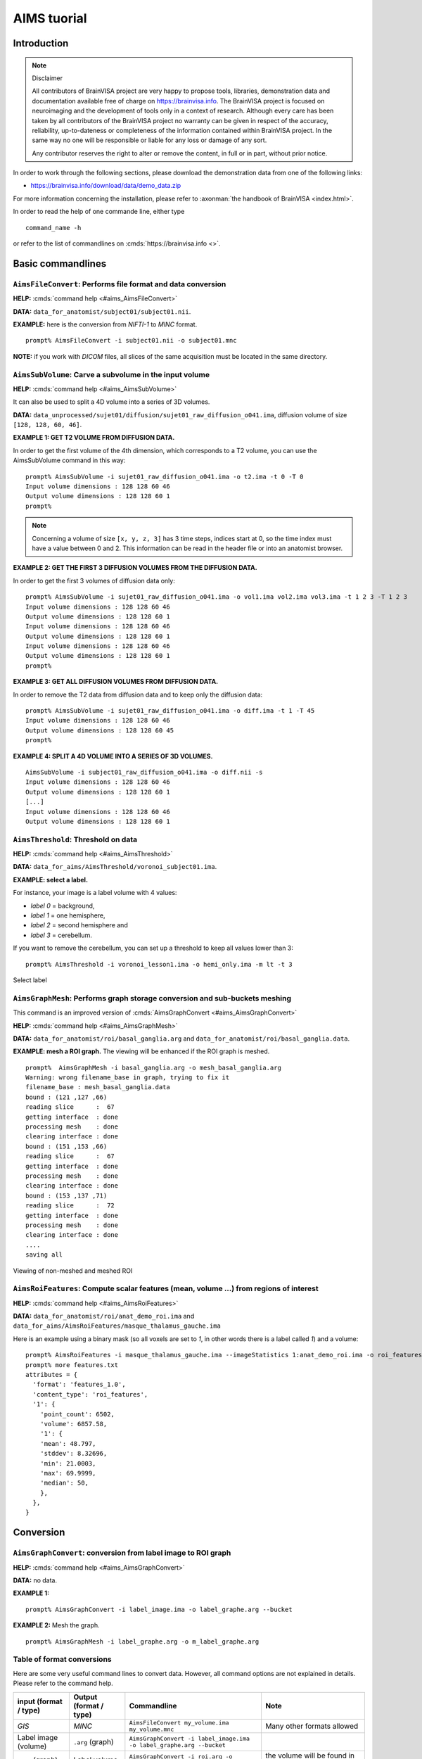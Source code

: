 
============
AIMS tuorial
============

Introduction
============

.. note:: Disclaimer

  All contributors of BrainVISA project are very happy to propose tools, libraries, demonstration data and documentation available free of charge on https://brainvisa.info. The BrainVISA project is focused on neuroimaging and the development of tools only in a context of research. Although every care has been taken by all contributors of the BrainVISA project no warranty can be given in respect of the accuracy, reliability, up-to-dateness or completeness of the information contained within BrainVISA project. In the same way no one will be responsible or liable for any loss or damage of any sort.

  Any contributor reserves the right to alter or remove the content, in full or in part, without prior notice.

In order to work through the following sections, please download the demonstration data from one of the following links:

* https://brainvisa.info/download/data/demo_data.zip

For more information concerning the installation, please refer to :axonman:`the handbook of BrainVISA <index.html>`.

In order to read the help of one commande line, either type

::

  command_name -h

or refer to the list of commandlines on :cmds:`https://brainvisa.info <>`.

.. highlight:: bash


Basic commandlines
==================

.. _aimsfileconvert:

``AimsFileConvert``: Performs file format and data conversion
-------------------------------------------------------------

**HELP:** :cmds:`command help <#aims_AimsFileConvert>`

**DATA:** ``data_for_anatomist/subject01/subject01.nii``.

**EXAMPLE:** here is the conversion from *NIFTI-1* to *MINC* format.

::

  prompt% AimsFileConvert -i subject01.nii -o subject01.mnc

**NOTE:** if you work with *DICOM* files, all slices of the same acquisition must be located in the same directory.


.. _aimssubvolume:

``AimsSubVolume``: Carve a subvolume in the input volume
--------------------------------------------------------

**HELP:** :cmds:`command help <#aims_AimsSubVolume>`

It can also be used to split a 4D volume into a series of 3D volumes.

**DATA:** ``data_unprocessed/sujet01/diffusion/sujet01_raw_diffusion_o041.ima``, diffusion volume of size ``[128, 128, 60, 46]``.

**EXAMPLE 1: GET T2 VOLUME FROM DIFFUSION DATA.**

In order to get the first volume of the 4th dimension, which corresponds to a T2 volume, you can use the AimsSubVolume command in this way:

::

  prompt% AimsSubVolume -i sujet01_raw_diffusion_o041.ima -o t2.ima -t 0 -T 0
  Input volume dimensions : 128 128 60 46
  Output volume dimensions : 128 128 60 1
  prompt%

.. note::

  Concerning a volume of size ``[x, y, z, 3]`` has 3 time steps, indices start at 0, so the time index must have a value between 0 and 2. This information can be read in the header file or into an anatomist browser.

**EXAMPLE 2: GET THE FIRST 3 DIFFUSION VOLUMES FROM THE DIFFUSION DATA.**

In order to get the first 3 volumes of diffusion data only:

::

  prompt% AimsSubVolume -i sujet01_raw_diffusion_o041.ima -o vol1.ima vol2.ima vol3.ima -t 1 2 3 -T 1 2 3
  Input volume dimensions : 128 128 60 46
  Output volume dimensions : 128 128 60 1
  Input volume dimensions : 128 128 60 46
  Output volume dimensions : 128 128 60 1
  Input volume dimensions : 128 128 60 46
  Output volume dimensions : 128 128 60 1
  prompt%

**EXAMPLE 3: GET ALL DIFFUSION VOLUMES FROM DIFFUSION DATA.**

In order to remove the T2 data from diffusion data and to keep only the diffusion data:

::

  prompt% AimsSubVolume -i sujet01_raw_diffusion_o041.ima -o diff.ima -t 1 -T 45
  Input volume dimensions : 128 128 60 46
  Output volume dimensions : 128 128 60 45
  prompt%

**EXAMPLE 4: SPLIT A 4D VOLUME INTO A SERIES OF 3D VOLUMES.**

::

  AimsSubVolume -i subject01_raw_diffusion_o041.ima -o diff.nii -s
  Input volume dimensions : 128 128 60 46
  Output volume dimensions : 128 128 60 1
  [...]
  Input volume dimensions : 128 128 60 46
  Output volume dimensions : 128 128 60 1


.. _aimsthreshold:

``AimsThreshold``: Threshold on data
------------------------------------

**HELP:** :cmds:`command help <#aims_AimsThreshold>`

**DATA:** ``data_for_aims/AimsThreshold/voronoi_subject01.ima``.

**EXAMPLE: select a label.**

For instance, your image is a label volume with 4 values:

* *label 0* = background,
* *label 1* = one hemisphere,
* *label 2* = second hemisphere and
* *label 3* = cerebellum.

If you want to remove the cerebellum, you can set up a threshold to keep all values lower than 3:

::

  prompt% AimsThreshold -i voronoi_lesson1.ima -o hemi_only.ima -m lt -t 3

.. figure:: images/aimsthreshold.png
  :align: center

  Select label


.. _aimsgraphmesh:

``AimsGraphMesh``: Performs graph storage conversion and sub-buckets meshing
----------------------------------------------------------------------------

This command is an improved version of :cmds:`AimsGraphConvert <#aims_AimsGraphConvert>`

**HELP:** :cmds:`command help <#aims_AimsGraphMesh>`

**DATA:** ``data_for_anatomist/roi/basal_ganglia.arg`` and ``data_for_anatomist/roi/basal_ganglia.data``.

**EXAMPLE: mesh a ROI graph.** The viewing will be enhanced if the ROI graph is meshed.

::

  prompt%  AimsGraphMesh -i basal_ganglia.arg -o mesh_basal_ganglia.arg
  Warning: wrong filename_base in graph, trying to fix it
  filename_base : mesh_basal_ganglia.data
  bound : (121 ,127 ,66)
  reading slice      :  67
  getting interface  : done
  processing mesh    : done
  clearing interface : done
  bound : (151 ,153 ,66)
  reading slice      :  67
  getting interface  : done
  processing mesh    : done
  clearing interface : done
  bound : (153 ,137 ,71)
  reading slice      :  72
  getting interface  : done
  processing mesh    : done
  clearing interface : done
  ....
  saving all

.. figure:: images/aimsgraphmesh.png
  :align: center

  Viewing of non-meshed and meshed ROI


.. _aimsroifeatures:


``AimsRoiFeatures``: Compute scalar features (mean, volume ...) from regions of interest
----------------------------------------------------------------------------------------

**HELP:** :cmds:`command help <#aims_AimsRoiFeatures>`

**DATA:** ``data_for_anatomist/roi/anat_demo_roi.ima`` and ``data_for_aims/AimsRoiFeatures/masque_thalamus_gauche.ima``

Here is an example using a binary mask (so all voxels are set to *1*, in other words there is a label called *1*) and a volume:

::

  prompt% AimsRoiFeatures -i masque_thalamus_gauche.ima --imageStatistics 1:anat_demo_roi.ima -o roi_features.txt
  prompt% more features.txt
  attributes = {
    'format': 'features_1.0',
    'content_type': 'roi_features',
    '1': {
      'point_count': 6502,
      'volume': 6857.58,
      '1': {
      'mean': 48.797,
      'stddev': 8.32696,
      'min': 21.0003,
      'max': 69.9999,
      'median': 50,
      },
    },
  }



Conversion
==========

.. _aimsgraphconvert:

``AimsGraphConvert``: conversion from label image to ROI graph
--------------------------------------------------------------

**HELP:** :cmds:`command help <#aims_AimsGraphConvert>`

**DATA:** no data.

**EXAMPLE 1:**

::

  prompt% AimsGraphConvert -i label_image.ima -o label_graphe.arg --bucket

**EXAMPLE 2:** Mesh the graph.

::

  prompt% AimsGraphMesh -i label_graphe.arg -o m_label_graphe.arg


.. _aimsconversion:

Table of format conversions
---------------------------

Here are some very useful command lines to convert data. However, all command options are not explained in details. Please refer to the command help.

+---------------+----------+-----------------------------+---------------------+
| input         | Output   | Commandline                 | Note                |
| (format       | (format  |                             |                     |
| / type)       | / type)  |                             |                     |
+===============+==========+=============================+=====================+
| *GIS*         | *MINC*   | ``AimsFileConvert           | Many other formats  |
|               |          | my_volume.ima               | allowed             |
|               |          | my_volume.mnc``             |                     |
+---------------+----------+-----------------------------+---------------------+
| Label image   | ``.arg`` | ``AimsGraphConvert -i       |                     |
| (volume)      | (graph)  | label_image.ima -o          |                     |
|               |          | label_graphe.arg --bucket`` |                     |
+---------------+----------+-----------------------------+---------------------+
| ``.arg``      | Label    | ``AimsGraphConvert -i       | the volume will be  |
| (graph)       | volume   | roi.arg -o roi.arg          | found in the        |
|               |          | --volume``                  | ``roi.data``        |
|               |          |                             | directory           |
+---------------+----------+-----------------------------+---------------------+
| Volume        | Cluster  | ``AimsClusterArg -i         |                     |
|               | graph    | volume.ima -o cluster.arg`` |                     |
+---------------+----------+-----------------------------+---------------------+
| Label volume  | Mesh     | ``AimsMesh -i               |                     |
|               |          | label_image.ima -o          |                     |
|               |          | label_image.gii``           |                     |
+---------------+----------+-----------------------------+---------------------+
| Binary volume | Mesh     | ``AimsMesh -i               | the output will be  |
|               |          | binary_mask.ima -o          | ``mask_1_0.gii``    |
|               |          | mask.gii``                  |                     |
+---------------+----------+-----------------------------+---------------------+


Images calculations and combinations
====================================

.. _cartolinearcomb:

``cartoLinearComb.py``: sum 2 activation maps
---------------------------------------------

**HELP:** :cmds:`command help <#carto_cartoLinearComb.py>`

**DATA:** no data.

**EXAMPLE: Sum of 2 activation maps.**

For instance, if you have 2 activation maps which have been obtained by functional analysis, and if you want to do a fusion of both, then you can create a new volume which will be the sum of map_I and map_II.

::

  prompt% cartoLinearComb.py -i map_I.nii -i map_II.nii -o map_I+II.nii.gz -f 'I1+I2'
  output type: FLOAT

.. figure:: images/aimslinearcomb.png
  :align: center

  Sum of 2 activation maps

.. note::

  image dimensions and voxels size must be the same: no resampling is performed.

.. note::

  You can use this commandline to add several volumes, or to perform another formula using the ``-f`` option; As many images may be used as the formula needs, multiple ``-i`` options are allowed.

.. note::

  amongst allowed operations in formulas, are the standard linear operators +, -, \*, /. They are applied voxel-wise. Groups are allowed using parentheses.

  In fact the formula is directly interpreted in `Python <https://python.org>`_ language, provided operations are defined on volumes in :pyaimsdev:`PyAIMS <index.html>`.

  For instance, volume / scalar operations are allowed: ``I1*3``, ``I1+12`` etc.


Handling meshes
===============

.. _AimsConvexHull:

Creation of a cube mesh from a point list
-----------------------------------------

**HELP:** :cmds:`command help <#aims_AimsConvexHull>`

**DATA:** no data.

**EXAMPLE:**

* Write the following text file and save it under the name ``cube.txt``:

::

  8
  0 0 0
  10 0 0
  0 10 0
  10 10 0
  0 0 10
  10 0 10
  0 10 10
  10 10 10

* run the command:

::

  prompt% AimsConvexHull -i cube.txt -o cube.mesh


.. _aimszcat:

AimsZCat: concatenates volumes (along Z axis), meshes or buckets
----------------------------------------------------------------

**HELP:** :cmds:`command help <#aims_AimsZCat>`

**DATA:**

* ``data_for_anatomist/subject01/subject01_Lhemi.mesh``
* ``data_for_anatomist/subject01/subject01_Rhemi.mesh``

**EXAMPLE: concatenating both right and left hemisphere meshes**

::

  prompt% AimsZCat -i subject01_Lhemi.mesh subject01_Rhemi.mesh -o right_and_left_hemisphere.mesh


Handling referentials and transformations
=========================================

.. _referentials:

Coordinates systems in AIMS
---------------------------

Here is a description of the coordinates sytems used in Aims and Anatomist, and what I have understood of how SPM handles its referentials.

AIMS and Anatomist
++++++++++++++++++

Internally
##########

Anatomist uses AIMS to handle its referentials so behaves exactly the same way.

Aims tries to work internally in an image-specific referential, but with always the same orientation. This orientation is axial with the following coordinates system:

* X axis: right to left
* Y axis: front to back
* Z axis: top to bottom
* origin: the center of the *first* voxel: the voxel in the top, right, front corner

If you look at it you will realize that this referential is in *radiological* convention and is *indirect*. This is, in my opinion, a bad choice, but it's a bit too late to change.

Once loaded in memory, all voxels should be organized in this order. As a consequence, images in Anatomist are always displayed in radiological mode, whatever the actual orientation of data on disk.

Externally
##########

Images on disk, depending on their format and acquisition modes, are not necessarily in this orientation. When a different orientation is detected, images are flipped in memory at load-time to fit the standard AIMS orientation. And when images are written back to disk, they may also be flipped back according to the specific format needs.

Transformations
###############

By default, AIMS doesn't apply any transformation other than flipping images at load time as described just before.

But transformations can be provided in some Aims commands or loaded in Anatomist to apply coordinates changes. Then coords transformations are applied on the fly when processing or displaying data which are not in the same referential.

There is no special referential (such as a common central working referential).

Transformation files used by AIMS (``.trm`` files) are ASCII files looking like this:

::

  Tx Ty Tz
  R11 R12 R13
  R21 R22 R23
  R31 R32 R33

Tx, Ty, Tz are the translation components while the Rij coefficients are the linear matrix part. When used, these coefficients are applied as a "standard" 4x4 transformation matrix:

::

      [ R11  R12  R13  Tx ]
  M = [ R21  R22  R23  Ty ]
      [ R31  R32  R33  Tz ]
      [   0    0    0   1 ]

.. _minf:

``MINF`` files
##############

AIMS (and Anatomist) writes an additional header file which can store any additional information: the ``.minf`` header (for Meta-INFormation) when saving its data (images, meshes, and any other data), and reads it if it is present when loading data files. This meta-header has the shape displayed by the ``AimsFileInfo`` command, and may be saved in "python dictionary" or XML formats. The MINF file has the same file name as the main data file, with the ``.minf`` extension added (``toto.img.minf`` for instance).

The MINF header may contain referentials and transformations information. When present, this information is stored in a few fields:

* **referential** may store an unique identifier (a cryptic characters string) to identify the AIMS referential for the current data file. If several data files refer to the same identifier, then they share the same referential and are considered to have coordinates in the same system.

* **referentials** may store a list of target referentials for transformations specified in the ``transformations`` field. Both fields must have the same number of entries. Referentials are identified by character strings, either as unique identifiers or generic names (not necessarily unique). Some standard common referentials have specific names: "``Talairach-MNI template-SPM``" for the MNI normalization referential (used by SPM for instance), or "``Talairach-AC/PC-Anatomist``" for the referential based on anterior and posterior commissures used by the BrainVISA anatomical segmentation pipeline.

* **transformations** may store a list of transformation matrices, each going from the AIMS data referential to the corresponding referential specified in the ``referentials`` field (same position in the list). Each transformation is a 4x4 matrix written as 16 numbers in rows, and assumes all coordinates are in millimeters.

* **storage_to_memory** may store the disk orientation information, by providing the transformation between the disk storage voxels order and the memory orientation (the AIMS referential). This transformation is in the same shape as the ``transformations`` field, except that it is not a list, and the transformation is in voxels, not in mm.

For instance a MINF file may look like the following (in "python dictionary" format, here):

.. highlight:: python

::

  attributes = {
    'storage_to_memory' : [ 1, 0, 0, 0, 0, -1, 0, 62, 0, 0, -1, 45, 0, 0, 0, 1 ],
    'referentials' : [ 'Coordinates aligned to another file or to anatomical truth' ],
    'transformations' : [ [ -1, 0, 0, 78, 0, -1, 0, 75, 0, 0, -1, 84, 0, 0, 0, 1 ] ],
    'referential': 'be9724cc-eceb-d831-a83e-335e12b80f14',
  }

The referentials and transformations information in the MINF header may reflect information already stored in the specific format header (Analyze origin, or NIFTI-1 qform and sform, or MINC transformation).


SPM
+++

Internally
##########

Internally, SPM *thinks* things are always in the same orientation, which is also axial but with different axes:

* X axis: left to right
* Y axis: back to front
* Z axis: bottom to top
* origin: the center of the voxel specified by the *origin* field of the SPM image header. This origin is specified in voxels and starts counting from 1 (not 0) like a matlab array index does.

This is a *neurological* convention orientation. The axes happen to be exactly the contrary of what is done in AIMS. Bad luck... But this referential is direct so is probably better than in AIMS...

Working on the coordinate transformations for years and regularly getting headaches from it, I am still not 100% sure of what I say here, so if I'm wrong, please correct me by sending a message on BrainVisa forum (https://brainvisa.info/forum/). Especially, I'm not sure that SPM99 and SPM2 really use the same referentials.

Externally
##########

SPM handles input Analyze images in two different orientations: axial radiological and axial neurological orientations. This orientation is **not specified** in SPM-Analyze format image files, so **you** have to tell how they are oriented. This is done in SPM by a flipping flag set somewhere in SPM defaults configuration (``default.analyze.flip`` in SPM2).

This is specific to SPM-Analyze format, and does not apply to NIFTI-1 or Minc formats. Hopefully the Analyze format is now obsolete and will disapear with time, but there are still existing files...

This flipping flag has changed in form and meaning between SPM99 and SPM2.

As I have understood:

* **SPM99:**

  * SPM99 uses the flipping flag only when normalizing images, indicating that the normalization process must perform or not a flip towards the normalization template. A clear indication of it is that the flag is part of the normalization parameters and is not present in other parts of SPM.

  * Otherwise, SPM99 does not bother about the orientation of images. This is to say: even when displaying images, radiological images will be displayed with the left on the right of the display window, and neurological images with the left on the left, regardless of the flipping flag.

  * Normalized images are **always** in neurological orientation whatever the orientation of input unnormalized images. Consequently, after normalizing a radiological image, loading both a normalized image and an unnormalized one in SPM will display them with different orientations.

  * I am not sure if normalization templates have to be necessarily in neurological orientation or not but I guess yes because there is no way to indicate that the template is in radiological orientation.

  * Normalization matrices for radiological data contain a X axis flip (negative 1st coefficient)

* **SPM2:**

  * SPM2 uses the flipping flag at load time: radiological images are systematically flipped when loaded (and flipped back when rewritten so as to keep their radiological orientation on disk). This is true for **all Analyze/SPM** image files.

  * This means all processings use it. As a consequence, all images are displayed in neurological orientation, left on the left, even for radiological images.

  * But as this flag is global in SPM, *all* SPM images are considered to be in the same orientation: you cannot mix radio and neuro images. What I am pointing out here is only valid for SPM format images: SPM2 also handles MINC format, and Minc images contain orientation information.

  * Normalized images are now in the same orientation as the input unnormalized image. Normalizing a radiological image will result in a normalized file in the radiological orientation (in SPM format). **This is not what SPM99 used to do**.

  * SPM2 does not understand SPM99 and vice versa: no compatibility at all (neither forward nor backward): if you are using the radiological convention (like we are), loading in SPM2 an image normalized by SPM99 will result in a spurious flip and incorrect display and processing. This means you cannot use with SPM2 an image database built with SPM99.

  * Normalization templates can be in either orientation. More precisely, I guess the template must be in the orientation specified by the flipping flag, or in Minc format in neurological orientation. I'm not completely sure of this. But this is perhaps an explanation of why the standard normalization template is now in Minc format and not in SPM format (otherwise its interpretation would depend on a user-defined flag).

  * Last minute: I have just discovered that SPM now sometimes produces images with negative voxel sizes. I guess it is a kind of flipping indication, but I don't know from what to what else. And we know that all radiological images don't have this negative voxel size feature. So my opinion is that it's not reliable at all (at least unless you exactly know which version of SPM has written each image and this info is not available). This sign information is ignored in the current version of AIMS. The headache goes on...

* **SPM5, SMP8, SPM12 and later:**

  * SPM5 now uses the NIFTI-1 format for all output. NIFTI-1 specifies orientations and possibly transformations to standard referentials in its format, so this is a very good thing. Many problems are now solved.

  * Otherwise I guess SPM5 behaves essentially like SPM2.

  * The only little imperfection is that when SPM5 performs normalizations towards the MNI template, it does not indicate in output image that the target referential is the MNI template, but an unspecified other referential instead. So **you** have to know the target referential and specify it when needed (for instance in Anatomist).

  * As far as I know, later versions of SPM behave like SPM5.


Transformations
###############

SPM uses a common central referential to work in. Every image can provide a transformation matrix to this referential. Such a transformation may be specified in different ways:

* an optional ``.mat`` file with the same name as the SPM format image. this was the way SPM99 and SPM2 behaved with Analyze format. But with SPM5 and SPM8, using NIFTI-1 formats avoids this need.

* If this ``.mat`` is not provided, then the file format header information is considered. NIFTI-1 provides full affine transformation matrices, but Analyze has only the origin translation, which is considered to be the only transformation needed to reach the central referential. If the .mat file is specified, information contained in it overrides some of the header information (including the origin).

Normalization files (``*_sn3d.mat`` for SPM99, ``*_sn.mat`` for SPM2 and newer) contain transformations to the referential of a normalization template (either a standard one provided with the SPM software distribution, or a custom user-made one). This transformation contains an affine part (matrix), and optionally, depending on the normalization type, a non-linear part (coefficients on a functions base as far as I know but I don't know much about this part). Information about the input and template images are also included (dimensions, and origins or voxels-to-template transformation).

Normalized images are in the referential of the normalization template used, but not necessarily with the same bounding box, resolution and field of view.

SPM99 and SPM2 use normalization files with different names and different contents. They are not compatible, even if there is some common and similar information in them. The contents structure changed a little bit in later versions (as of SPM12) but with the same information as in SPM2.


Changing between SPM and AIMS
+++++++++++++++++++++++++++++

Due to the different internal orientations of the coordinate systems, going from SPM to AIMS and vice versa causes some serious problems.

Normalization
#############

SPM normalization files are in matlab (``.mat``) format. AIMS cannot read the proprietary matlab format, so such files cannot be directly imported in AIMS.

However, the scipy module for Python language can read them. So we have made Python scripts in PyAims and in BrainVisa to convert SPM matrices to AIMS ``.trm`` format. **Only the affine part can be converted**, because AIMS only use matrices for transformations, and non-linear information cannot fit into a matrix. Look at the ``AimsSpmNormalizationConvert.py`` program, and the ``SPMsn3dToAims`` process in BrainVISA.

As the orientation is different in SPM and AIMS, a transformation to a template image is not the same as a transformation to a normalized image with a different field of view. So, when converting SPM normalization matrices, the normalized image must be also provided, otherwise BrainVisa can only give the transformation to the normalization template. Note the difference.


Issues
++++++

Unnormalized SPM/Analyze images
###############################

It is impossible to guess the orientation of such images if you don't know how they were acquired. This means you have to manually specify their orientation, either for all images in SPM, or in BrainVisa when importing them into a database. BrainVisa tags them so it knows everything afterwards and avoids mistakes. SPM does not.


Normalized SPM/Analyze images
#############################

Normalizing the same image in radiological orientation with SPM99 and SPM2 results in normalized images in different orientations. When you import normalized images coming from another site, you have to know whether they have been normalized by SPM99 or by SPM2, and if the original image was in radiological or neurological orientation.

I think the normalization file (``*_sn3d.mat`` for SPM99, or ``*_sn.mat`` for SPM2) contains enough information to retreive the orientation of input and template images, so can disambiguate the situation.


Reading SPM/Analyze origin
##########################

The origin field of SPM format is the position of the referential origin, in voxels and starting from 1 (not from 0). In fact it's a matlab array index. So it is given in the orientation of the image on disk. AIMS flips SPM images on several axes when loading them, so the origin information also has to be flipped. Flipping it needs to know the image dimensions.

AIMS referentials have their origin in the first voxel, (almost) in the corner of the image, and normally don't use the SPM origin. But the origin information is read and maintained. Anatomist can, if asked for, make a transformation going from AIMS origin (corner) to the SPM origin. This allows to display several aligned SPM images in Anatomist with the correct correspondance. However after this translation, the coordinates are still in AIMS orientation (radiological and indirect), not in SPM, so the coordinates do not correspond to what they are in SPM.

To compare coordinates of SPM images in Anatomist and SPM, another transformation has to be applied in Anatomist, with all the flips included. Anatomist can directly use the SPM/MNI normalization referential.


Other formats (GIS etc)
#######################

Up to now, GIS images are considered being always in AIMS orientation unless specified in their AIMS meta-header (``.minf`` file, see :ref:`the corresponding paragraph <minf>`). No flips are applied.

The Minc and NIFTI-1 IO plugins take orientation into account and flip data accordingly when reading / writing files.

The DICOM reader in AIMS does not handle orientation in AIMS versions up to 4.4. It will handle it in AIMS 4.5 and later.

I am not sure if other formats (Ecat...) can specify an image orientation or not. If they do, the current release of AIMS will probably not take it into account.


Technical details
+++++++++++++++++

SPM normalization matrices conversion to AIMS world
###################################################

SPM99 and SPM2 don't use the same format of normalization files, but both provide more or less the following information:

* An affine transformation matrix, called ``Affine``, transforming coordinates from the template space to the input space, both sides in voxels arrays index, and indexed from 1 (not from 0)

* A voxels-to-mm transformation matrix for the input image, transforming voxels of the image into a mm position in the SPM internal orientation, taking the origin into account, and possibly rotations if the format supports it (NIFTI). This matrix is called ``VF.mat`` in SPM2 and also performs flipping, and called ``MF`` in SPM99 but doesn't seem to contain the flipping information. However for nomrmalization this millimetric referential is quite undefined and we will not really use it.

* Another voxel-to-mm matrix for the template image: ``VG.mat`` in SPM2, or ``MG`` in SPM99.

* Input and template image dimensions in voxels and a bit more: ``VF.dim`` and ``VG.dim`` in SPM2, or ``Dims`` in SPM99.


Notations:
##########

* 3 images: input (I call it Anatomy to be clearer), template, and normalized images. I use the suffixes A, T and N for coordinates on these 3 images.

* I use the same name for a given referential and coordinates in this referential: for instance ``RAA`` is both the AIMS referential of the anatomical image and a coordinates vector in it. I don't bother about standardized math notations: I don't remember them and haven't been using math anymore for many years. Don't ask me too much.

* AIMS referentials:

  * ``RAA``: anatomy (in mm, radio convention, origin in 1st voxel)
  * ``RAAv``: anatomy (in voxels, radio convention, origin in 1st voxel)
  * ``RAAd``: anatomy (in voxels, disk storage ordering)
  * ``RAN``: normalized (in mm...)

* SPM referentials:

  * ``RSA``: anatomy, in voxels
  * ``RST``: template, in voxels
  * ``RSCT``: template, "central" in mm
  * ``RSCN``: normalized, "central" in mm. Actually, ``RSCT`` and ``RSCN`` are the same.

* Transformation matrices:

  * ``Affine``: the SPM affine matrix (voxels): ``RST`` to ``RSA``
  * ``At``: SPM voxels to AIMS voxels transformation. This is only to take the array indexing starting at 1 in Matlab. So ``At`` is a ``( -1, -1, -1 )`` voxel translation. It can be used between ``RSA`` and ``RAAd``, and either between ``RSN`` and ``RANd``.
  * ``AIMS``: ``RAA`` to ``RAN``, what we want to calculate. Here again, I'm maybe not using correctly math notations. I mean: ``RAN = AIMS * RAA``.
  * ``VsA``: Aims voxels to mm anat
  * ``S2MA`` Aims "``storage_to_memory``" anat matrix: disk voxels to Aims voxels.
  * ``A2T``: Aims anat-mm to template space-mm: ``RAA`` to ``RSCT``, what we want to calculate if no normalized image is used.
  * ``TN``: normalized, Aims-mm to SPM-central-mm: ``RAN`` to ``RSCN``
  * ``TCN``: template to normalized in SPM-mm: ``RSCT`` to ``RSCN``. This transformation is identity in fact because the template and normalized images are in the same referential internally in SPM, but it's maybe clearer if I mention it.

.. figure:: images/normalization.png
  :align: center

  Referentials and normalization transformations


Resolution:
###########

We want first ``A2T``, then ``AIMS``, provided ``Affine``, ``S2MA`` and ``MT``

::

  A2T = MT * ( VsA * S2MA * At * Affine )^-1
  AIMS = TN^-1 * A2T


.. _aimsinverttransformation:

``AimsInvertTransformation``: Compute the inverse transformation
----------------------------------------------------------------

**HELP:** :cmds:`command help <#aims_AimsInvertTransformation>`

**DATA:** no data.

.. highlight:: bash

::

  prompt% AimsInvertTransformation -i R1_TO_R2.trm -o R2_TO_R1.trm


.. _aimscomposetransformation:

``AimsComposeTransformation``: Compose two transformations
----------------------------------------------------------

**HELP:** :cmds:`command help <#aims_AimsComposeTransformation>`

**DATA:** no data.

Imagine you have 3 referentials: *R1*, *R2* and *R3*. You know *R1 -> R2* (``R1_TO_R2.trm``) and *R2 -> R3* (``R2_TO_R3.trm``). To compute *R1 -> R3``:

::

  prompt% AimsComposeTransformation -i R2_TO_R3.trm R1_TO_R2.trm -o R1_TO_R3.trm

.. note::

  Be aware that the order of transformation matrices is very important, this one is right:

  ::

    AimsComposeTransformation -i R2_TO_R3.trm R1_TO_R2.trm -o R1_TO_R3.trm

  but the following is wrong:

  ::

    AimsComposeTransformation -i R1_TO_R2.trm R1_TO_R3.trm -o R1_TO_R3.trm

.. note::

  If you have ``R3_TO_R2.trm`` and not ``R2_TO_R3.trm``, you must first inverse this transformation matrix by using :ref:`AimsInvertTransformation <aimsinverttransformation>`.


Handling graphs
===============

Copy a set of graph attributes to another graph
-----------------------------------------------

**HELP:** :cmds:`command help for AimsGraphConvert <#aims_AimsGraphConvert>`

**DATA:** no data.

This case generally happens when working on automatically labelled sulci graphs. The nodes labels are given as the *label* attribute (automatic recognition labels), and you sometimes need to copy them to the *name* attribute (manual labelling). You have 2 possibilities to do it: manually or automatically.

**MANUALLY:** you can verify each value of *label* attribute and correct it if necessary. To do so, change the value of the *name* attribute in a browser window (using a right-click on a graph node), and save the graph as a new graph (right-click on the graph in Anatomist control window and select *File => Save*).

**AUTOMATICALLY:** you can use the ``AimsGraphConvert`` commandline. The following example shows how to use it:

::

  prompt% AimsGraphConvert -i subjectAuto.arg -o subjectAutoName.arg -c label -d name

This command has many other options, but for the current application, the useful ones are:

* ``-i option``: input graph, for instance an autolabelled.
* ``-o option``: output file name.
* ``-c option``: attribute to be copied.
* ``-d option``: destination attribute.


Rigid registration
==================

.. _aimsmanualregistration:

``AimsManualRegistration``: manual registration between 2 volumes from 3 specific landmarks
-------------------------------------------------------------------------------------------

**HELP:** :cmds:`command help <#aims_AimsManualRegistration>`

**DATA:** no data.

**EXAMPLE: MANUAL REGISTRATION BETWEEN 2 VOLUMES FROM 3 SPECIFIC LANDMARKS.**

This example is based on 2 volumes (i.e. registration from ``image_1`` to ``image2``) using specific points (i.e. anatomical landmarks). By using the **AimsManualRegistration** command line, you will obtain a transformation matrix from ``image_1`` to ``image_2`` as a ``.trm`` file.

* For each volume, :anatomist:`draw a ROI <user_doc/anatomist_tutorial.html#handling-regions-of-interest-and-sulci-graphs>` with exactly 3 regions (each region must contain only 1 voxel) with the same name per region (ie *voxel_1*, *voxel_2*, and *voxel_3*). So, you have the following ROIs: ``ROI_image_1.arg`` and ``ROI_image_2.arg`` with the structure of each ROI is composed by the regions: *voxel_1*, *voxel_2* and *voxel_3*.

* The command line is as follows:

  ::

    prompt% AimsManualRegistration -f ROI_image_1.arg -t ROI_image_2.arg -o ROI_image_1_TO_ROI_image_2.trm

.. note::

  To load a transformation, :anatomist:`please refer to The Anatomist tutorial <user_doc/anatomist_tutorial.html#load-a-transformation>`.


.. _aimsmiregister:

``AimsMIRegister``: registration based on mutual information
------------------------------------------------------------

**HELP:** :cmds:`command help <#aims_AimsMIRegister>`

**DATA:**

* ``registration/anat.img``
* ``registration/fonc.ima``

This command can appear complex because a lot of options are available. In this section, we are going to try to define a reasonable use. The easier use is the following:

::

  prompt% AimsMIRegister -r anat.img -t fonc.ima --dir fonc_TO_anat.trm --inv anat_TO_fonc.trm

Here are some options to optimize the registration. It is not advisable to use the other because the implementation is not totally finished.

**Initialization of registration:** ``--gcinit``, ``--threshref`` and ``--threshtest``

There are 2 modes for initialization of registration. The ``--gcinit 1`` mode (default mode) allows an initialization with the center of gravity. It works with ``--threshref`` (0.05 by default) and ``--threshtest`` (0.1 by default) options. These thresholds preserve a percentage of intensity according to the maximun intensity. Historically, this command was created to register PET and T1 MRI modalities, so to decrease the signal of PET data, a threshold was performed.

The ``--gcinit 0`` mode allows an initialization with coordinates by using ``--Tx``, ``--Ty``, ``--Tz``, ``--dTx``, ``--dTy``, ``--dTz``, ``--Rx``, ``--Ry``, ``--Rz``, ``--dRx``, ``--dRy``, ``--dRz``. Parameters beginning with a ``d`` correspond to the exploration step, which is *voxel/2* by default.

**Speeding up the process:**

The reference image may be downsampled with a reduction factor according to the principle of a pyramid with ``--refstartpyr``:

* ``--refstartpyr 1``: 1 voxel out of 2 in the 3 directions = reduction of factor 8
* ``--refstartpyr 2``: 1 voxel out of 4 in the 3 directions = reduction of factor 64
* ``--refstartpyr 3``:  1 voxel out of 8 in the 3 directions = reduction of factor 562


Advanced level
==============

.. _symmetrical_roi:

Get a symmetrical ROI
---------------------

**HELP:**

* :cmds:`command help for AimsMidPlaneAlign <#aims_AimsMidPlaneAlign>`
* :cmds:`command help for cartoLinearComb.py <#carto_cartoLinearComb.py>`
* :cmds:`command help for AimsApplyTransform <#aims_AimsApplyTransform>`
* :cmds:`command help for AimsThreshold <#aims_AimsThreshold>`
* :cmds:`command help for AimsFlip <#aims_AimsFlip>`

**DATA:** no data.

The purpose of this section is for instance to compare the ROI measurement for both hemispheres following the realignment of the brain by using a symmetric axis:

* :anatomist:`Draw a ROI <user_doc/anatomist_tutorial.html#handling-regions-of-interest-and-sulci-graphs>` on the T1 MRI and export it as a mask to work with a *NIFTI* (``.nii``) file (image) and not a ``.arg`` (graph): ``roi.nii``

* Use the **AimsMidPlaneAlign** command line to realign the image and compute the transformation (superposition of the interhemispheric plane with the plane *x=dimX/2*).

  ::

    prompt% AimsMidPlaneAlign -i mriT1.nii -o align_mriT1.nii

  .. note::

    The transformation matrix is located in the input file directory with the following name ``mriT1.nii_TO_align_mriT1.nii.trm``.

* Do a linear combination if the ROI is a binary image:

  ::

    prompt% cartoLinearComb.py -i roi.nii -o linearComb_roi.nii -f 'I1*16000'

  .. note::

    Please refer to the table below if the image is not binary.

* Resample the ROI with the previously calculated transformation:

  ::

    prompt% AimsApplyTransform -i linearComb_roi.nii -o resample_roi.nii -m mriT1.nii_TO_align.nii.trm

* Perform a threshold to 8000 to preserve a correct volume because the resampling widely extend the symmetric roi volume:

  ::

    prompt% AimsThreshold -i resample_roi.nii -o threshold_roi.nii -m ge -t 8000

* Get the symmetrical ROI by using AimsFlip as follows:

  ::

    prompt% AimsFlip -i threshold_roi.nii -o sym_roi.nii -m XX

* Each ROI can be in both referentials which are T1 and T1_align. In order to change the coordinate system, you apply a .trm. For instance, if you want the ROIs in T1 referential, you must resample the sym_roi.nii with the inverse of T1MRI.nii_TO_align.nii.

  ::

    prompt% AimsInvertTransformation -i rmiT1.nii_TO_align.nii.trm -o align.nii_TO_rmiT1.nii.trm

  Then, resample the sym_roi.nii:

  ::

    prompt% AimsApplyTransform -i sym_roi.nii -o sym_roi_RT1.nii -m align.nii_TO_rmiT1.nii.trm

* Analyze/compare the ROIs by using :ref:`AimsRoiFeatures <aimsroifeatures>`.



.. note::

  Be aware that the procedure presented below is not formal. In fact, many variations can be processed, the modality (PET, CT ...), how the ROI is obtained (draw on the original referential, or after the realignment) or where it comes from (i.e. created by an other process), what is the type of ROI value (binary, label image ...).

Here is a summary to help you compute and/or do a threshold of your ROI to preserve a correct volume (the resampling leads to volume changes):

**Summary to preserve the ROI volume:**

.. raw:: html

  <table class="doctest">
  <thead>
  <tr class="row-odd">
  <th>Max value</th>
  <th>command lines</th>
  </tr>
  </thead>
  <tbody>
  <tr class="row-even">
  <td>Binary image (max=1)</td>
  <td>
  <pre>AimsLinearComb -i roi.ima -o roi.ima -a 16000
  AimsApplyTransform -i roi.ima -o roi.ima -m motion.trm
  AimsThreshold -i roi.ima -o roi.ima -m ge -t 8000
  </pre>
  </td>
  </tr>
  <tr class="row-odd">
  <td>Max=max_value</td>
  <td><pre>AimsLinearComb -i roi.ima -o roi.ima -a 16000 -b max_value
  AimsApplyTransform -i roi.ima -o roi.ima -m motion.trm
  AimsThreshold -i roi.ima -o roi.ima -m ge -t 8000
  </pre></td>
  </tr>
  </tbody>
  </table>

.. note::

  For more information on the algorithm used by *AimsMidPlaneAlign*, please refer to *Prima S, Ourselin S, and Ayache N. Computation of the mid-sagittal plane in 3-D brain images. IEEE Trans Med Imaging. 2002 Feb;21(2):122-38*.


Programming with AIMS in Python language
========================================

See the :pyaimsdev:`PyAIMS tutorial <pyaims_tutorial.html>`.


